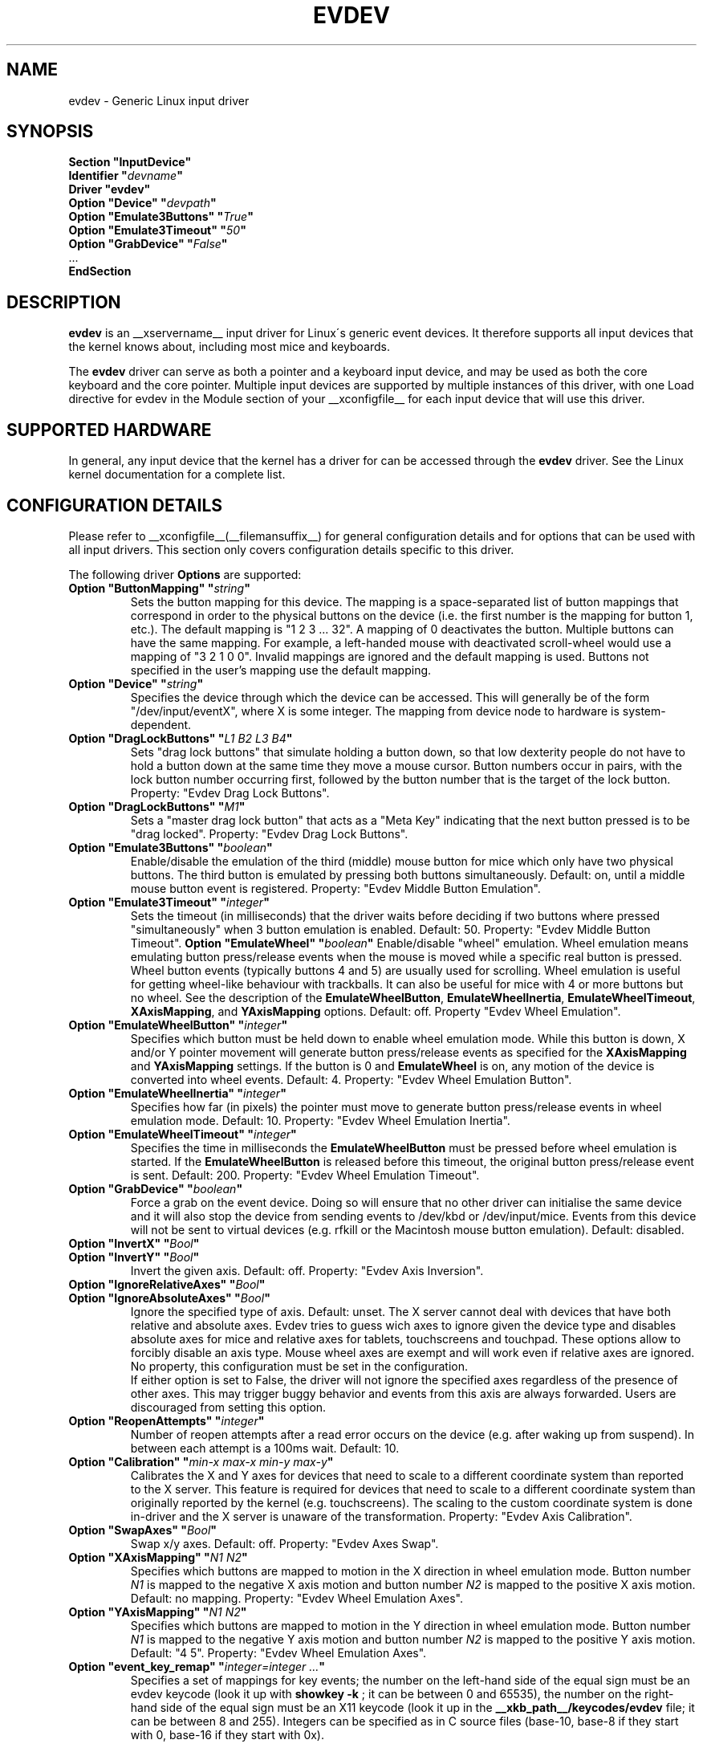.\" shorthand for double quote that works everywhere.
.ds q \N'34'
.TH EVDEV __drivermansuffix__ __vendorversion__
.SH NAME
evdev \- Generic Linux input driver
.SH SYNOPSIS
.nf
.B "Section \*qInputDevice\*q"
.BI "  Identifier \*q" devname \*q
.B  "  Driver \*qevdev\*q"
.BI "  Option \*qDevice\*q   \*q" devpath \*q
.BI "  Option \*qEmulate3Buttons\*q     \*q" True \*q
.BI "  Option \*qEmulate3Timeout\*q     \*q" 50 \*q
.BI "  Option \*qGrabDevice\*q     \*q" False \*q
\ \ ...
.B EndSection
.fi
.SH DESCRIPTION
.B evdev 
is an __xservername__ input driver for Linux\'s generic event devices.  It
therefore supports all input devices that the kernel knows about, including
most mice and keyboards.
.PP
The 
.B evdev
driver can serve as both a pointer and a keyboard input device, and may be
used as both the core keyboard and the core pointer.  Multiple input devices
are supported by multiple instances of this driver, with one Load
directive for evdev in the Module section of your __xconfigfile__ for each
input device that will use this driver.
.PP
.SH SUPPORTED HARDWARE
In general, any input device that the kernel has a driver for can be accessed
through the 
.B evdev
driver.  See the Linux kernel documentation for a complete list.
.PP
.SH CONFIGURATION DETAILS
Please refer to __xconfigfile__(__filemansuffix__) for general configuration
details and for options that can be used with all input drivers.  This
section only covers configuration details specific to this driver.
.PP
The following driver 
.B Options
are supported:
.TP 7
.BI "Option \*qButtonMapping\*q \*q" string \*q
Sets the button mapping for this device. The mapping is a space-separated list
of button mappings that correspond in order to the physical buttons on the
device (i.e. the first number is the mapping for button 1, etc.). The default
mapping is "1 2 3 ... 32". A mapping of 0 deactivates the button. Multiple
buttons can have the same mapping.
For example, a left-handed mouse with deactivated scroll-wheel would use a
mapping of "3 2 1 0 0". Invalid mappings are ignored and the default mapping
is used. Buttons not specified in the user's mapping use the default mapping.
.TP 7
.BI "Option \*qDevice\*q \*q" string \*q
Specifies the device through which the device can be accessed.  This will 
generally be of the form \*q/dev/input/eventX\*q, where X is some integer.
The mapping from device node to hardware is system-dependent.
.TP 7
.BI "Option \*qDragLockButtons\*q \*q" "L1 B2 L3 B4" \*q
Sets \*qdrag lock buttons\*q that simulate holding a button down, so
that low dexterity people do not have to hold a button down at the
same time they move a mouse cursor. Button numbers occur in pairs,
with the lock button number occurring first, followed by the button
number that is the target of the lock button. Property: "Evdev
Drag Lock Buttons".
.TP 7
.BI "Option \*qDragLockButtons\*q \*q" "M1" \*q
Sets a \*qmaster drag lock button\*q that acts as a \*qMeta Key\*q
indicating that the next button pressed is to be
\*qdrag locked\*q. Property: "Evdev Drag Lock Buttons".
.TP 7
.TP 7
.BI "Option \*qEmulate3Buttons\*q \*q" boolean \*q
Enable/disable the emulation of the third (middle) mouse button for mice
which only have two physical buttons.  The third button is emulated by
pressing both buttons simultaneously.  Default: on, until a middle mouse
button event is registered. Property: "Evdev Middle Button Emulation".
.TP 7
.BI "Option \*qEmulate3Timeout\*q \*q" integer \*q
Sets the timeout (in milliseconds) that the driver waits before deciding
if two buttons where pressed "simultaneously" when 3 button emulation is
enabled.  Default: 50. Property: "Evdev Middle Button Timeout".
.BI "Option \*qEmulateWheel\*q \*q" boolean \*q
Enable/disable "wheel" emulation.  Wheel emulation means emulating button
press/release events when the mouse is moved while a specific real button
is pressed.  Wheel button events (typically buttons 4 and 5) are
usually used for scrolling.  Wheel emulation is useful for getting wheel-like
behaviour with trackballs.  It can also be useful for mice with 4 or
more buttons but no wheel.  See the description of the
.BR EmulateWheelButton ,
.BR EmulateWheelInertia ,
.BR EmulateWheelTimeout ,
.BR XAxisMapping ,
and
.B YAxisMapping
options.  Default: off. Property "Evdev Wheel Emulation".
.TP 7
.BI "Option \*qEmulateWheelButton\*q \*q" integer \*q
Specifies which button must be held down to enable wheel emulation mode.
While this button is down, X and/or Y pointer movement will generate button
press/release events as specified for the
.B XAxisMapping
and
.B YAxisMapping
settings. If the button is 0 and
.BR EmulateWheel
is on, any motion of the device is converted into wheel events. Default: 4.
Property: "Evdev Wheel Emulation Button".
.TP 7
.BI "Option \*qEmulateWheelInertia\*q \*q" integer \*q
Specifies how far (in pixels) the pointer must move to generate button
press/release events in wheel emulation mode.  Default: 10. Property: "Evdev
Wheel Emulation Inertia".
.TP 7
.BI "Option \*qEmulateWheelTimeout\*q \*q" integer \*q
Specifies the time in milliseconds the
.BR EmulateWheelButton
must be pressed before wheel emulation is started. If the
.BR EmulateWheelButton
is released before this timeout, the original button press/release event
is sent.  Default: 200. Property: "Evdev Wheel Emulation Timeout".
.TP 7
.BI "Option \*qGrabDevice\*q \*q" boolean \*q
Force a grab on the event device. Doing so will ensure that no other driver
can initialise the same device and it will also stop the device from sending
events to /dev/kbd or /dev/input/mice. Events from this device will not be
sent to virtual devices (e.g. rfkill or the Macintosh mouse button emulation).
Default: disabled.
.TP 7
.BI "Option \*qInvertX\*q \*q" Bool \*q
.TP 7
.BI "Option \*qInvertY\*q \*q" Bool \*q
Invert the given axis. Default: off. Property: "Evdev Axis Inversion".
.TP 7
.BI "Option \*qIgnoreRelativeAxes\*q \*q" Bool \*q
.TP 7
.BI "Option \*qIgnoreAbsoluteAxes\*q \*q" Bool \*q
Ignore the specified type of axis. Default: unset. The X server cannot deal
with devices that have both relative and absolute axes. Evdev tries to guess
wich axes to ignore given the device type and disables absolute axes for
mice and relative axes for tablets, touchscreens and touchpad. These options
allow to forcibly disable an axis type. Mouse wheel axes are exempt and will
work even if relative axes are ignored. No property, this configuration must
be set in the configuration.
.br
If either option is set to False, the driver will not ignore the specified
axes regardless of the presence of other axes. This may trigger buggy
behavior and events from this axis are always forwarded. Users are
discouraged from setting this option.
.TP 7
.BI "Option \*qReopenAttempts\*q \*q" integer \*q
Number of reopen attempts after a read error occurs on the device (e.g. after
waking up from suspend). In between each attempt is a 100ms wait. Default: 10.
.TP 7
.BI "Option \*qCalibration\*q \*q" "min-x max-x min-y max-y" \*q
Calibrates the X and Y axes for devices that need to scale to a different
coordinate system than reported to the X server. This feature is required
for devices that need to scale to a different coordinate system than
originally reported by the kernel (e.g. touchscreens). The scaling to the
custom coordinate system is done in-driver and the X server is unaware of
the transformation. Property: "Evdev Axis Calibration".
.TP 7
.BI "Option \*qSwapAxes\*q \*q" Bool \*q
Swap x/y axes. Default: off. Property: "Evdev Axes Swap".
.TP 7
.BI "Option \*qXAxisMapping\*q \*q" "N1 N2" \*q
Specifies which buttons are mapped to motion in the X direction in wheel
emulation mode.  Button number
.I N1
is mapped to the negative X axis motion and button number
.I N2
is mapped to the positive X axis motion.  Default: no mapping. Property:
"Evdev Wheel Emulation Axes".
.TP 7
.BI "Option \*qYAxisMapping\*q \*q" "N1 N2" \*q
Specifies which buttons are mapped to motion in the Y direction in wheel
emulation mode.  Button number
.I N1
is mapped to the negative Y axis motion and button number
.I N2
is mapped to the positive Y axis motion.  Default: "4 5". Property:
"Evdev Wheel Emulation Axes".
.TP 7
.BI "Option \*qevent_key_remap\*q \*q" "integer=integer ..." \*q
Specifies a set of mappings for key events; the number on the
left-hand side of the equal sign must be an evdev keycode (look it up
with
.B "showkey -k"
; it can be between 0 and 65535), the number on the right-hand side of
the equal sign must be an X11 keycode (look it up in the
.B "__xkb_path__/keycodes/evdev"
file; it can be between 8 and 255). Integers can be specified as in C
source files (base-10, base-8 if they start with 0, base-16 if they
start with 0x).
.SH SUPPORTED PROPERTIES
The following properties are provided by the
.B evdev
driver.
.TP 7
.BI "Evdev Axis Calibration"
4 32-bit values, order min-x, max-x, min-y, max-y or 0 values to disable
in-driver axis calibration.
.TP 7
.BI "Evdev Axis Inversion"
2 boolean values (8 bit, 0 or 1), order X, Y. 1 inverts the axis.
.TP 7
.BI "Evdev Axes Swap"
1 boolean value (8 bit, 0 or 1). 1 swaps x/y axes.
.TP 7
.BI "Evdev Drag Lock Buttons"
8-bit. Either 1 value or pairs of values. Value range 0-32, 0 disables a
value.
.TP 7
.BI "Evdev Middle Button Emulation"
1 boolean value (8 bit, 0 or 1).
.TP 7
.BI "Evdev Middle Button Timeout"
1 16-bit positive value.
.TP 7
.BI "Evdev Wheel Emulation"
1 boolean value (8 bit, 0 or 1).
.TP 7
.BI "Evdev Wheel Emulation Axes"
4 8-bit values, order X up, X down, Y up, Y down. 0 disables a value.
.TP 7
.BI "Evdev Wheel Emulation Button"
1 8-bit value, allowed range 0-32, 0 disables the button.
.TP 7
.BI "Evdev Wheel Emulation Inertia"
1 16-bit positive value.
.TP 7
.BI "Evdev Wheel Emulation Timeout"
1 16-bit positive value.

.SH AUTHORS
Kristian Høgsberg.
.SH "SEE ALSO"
__xservername__(__appmansuffix__), __xconfigfile__(__filemansuffix__), Xserver(__appmansuffix__), X(__miscmansuffix__),
README.mouse.
